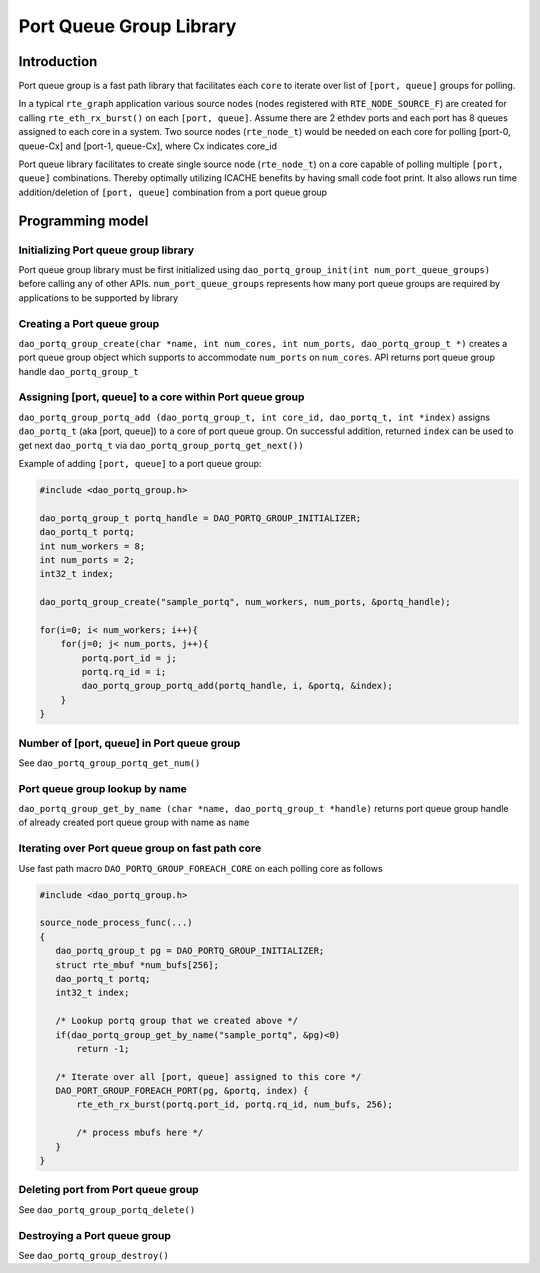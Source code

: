 ..  SPDX-License-Identifier: Marvell-MIT
    Copyright (c) 2024 Marvell.

************************
Port Queue Group Library
************************

Introduction
============
Port queue group is a fast path library that facilitates each ``core``
to iterate over list of ``[port, queue]`` groups for polling.

In a typical ``rte_graph`` application various source nodes (nodes registered
with ``RTE_NODE_SOURCE_F``) are created for calling ``rte_eth_rx_burst()`` on
each ``[port, queue]``. Assume there are 2 ethdev ports and each port has 8
queues assigned to each core in a system. Two source nodes (``rte_node_t``)
would be needed on each core for polling [port-0, queue-Cx] and [port-1,
queue-Cx], where Cx indicates core_id

Port queue library facilitates to create single source node (``rte_node_t``) on
a core capable of polling multiple ``[port, queue]`` combinations. Thereby
optimally utilizing ICACHE benefits by having small code foot print. It also
allows run time addition/deletion of ``[port, queue]`` combination from a port
queue group

Programming model
=================

Initializing Port queue group library
-------------------------------------
Port queue group library must be first initialized using
``dao_portq_group_init(int num_port_queue_groups)`` before calling any of other
APIs. ``num_port_queue_groups`` represents how many port queue groups are required by
applications to be supported by library

Creating a Port queue group
---------------------------
``dao_portq_group_create(char *name, int num_cores, int num_ports, dao_portq_group_t *)``
creates a port queue group object which supports to accommodate ``num_ports``
on ``num_cores``. API returns port queue group handle ``dao_portq_group_t``

Assigning [port, queue] to a core within Port queue group
------------------------------------------------------------
``dao_portq_group_portq_add (dao_portq_group_t, int core_id, dao_portq_t, int *index)``
assigns ``dao_portq_t`` (aka [port, queue]) to a core of port queue group. On successful
addition, returned ``index`` can be used to get next ``dao_portq_t`` via
``dao_portq_group_portq_get_next())``

Example of adding ``[port, queue]`` to a port queue group:

.. code-block:: c

   #include <dao_portq_group.h>

   dao_portq_group_t portq_handle = DAO_PORTQ_GROUP_INITIALIZER;
   dao_portq_t portq;
   int num_workers = 8;
   int num_ports = 2;
   int32_t index;

   dao_portq_group_create("sample_portq", num_workers, num_ports, &portq_handle);

   for(i=0; i< num_workers; i++){
       for(j=0; j< num_ports, j++){
           portq.port_id = j;
           portq.rq_id = i;
           dao_portq_group_portq_add(portq_handle, i, &portq, &index);
       }
   }

Number of [port, queue] in Port queue group
-------------------------------------------
See ``dao_portq_group_portq_get_num()``

Port queue group lookup by name
-------------------------------
``dao_portq_group_get_by_name (char *name, dao_portq_group_t *handle)`` returns
port queue group handle of already created port queue group with name as ``name``

Iterating over Port queue group on fast path core
-------------------------------------------------
Use fast path macro ``DAO_PORTQ_GROUP_FOREACH_CORE`` on each polling core as
follows

.. code-block:: c

   #include <dao_portq_group.h>

   source_node_process_func(...)
   {
      dao_portq_group_t pg = DAO_PORTQ_GROUP_INITIALIZER;
      struct rte_mbuf *num_bufs[256];
      dao_portq_t portq;
      int32_t index;

      /* Lookup portq group that we created above */
      if(dao_portq_group_get_by_name("sample_portq", &pg)<0)
          return -1;

      /* Iterate over all [port, queue] assigned to this core */
      DAO_PORT_GROUP_FOREACH_PORT(pg, &portq, index) {
          rte_eth_rx_burst(portq.port_id, portq.rq_id, num_bufs, 256);

          /* process mbufs here */
      }
   }

Deleting port from Port queue group
-----------------------------------
See ``dao_portq_group_portq_delete()``

Destroying a Port queue group
-----------------------------
See ``dao_portq_group_destroy()``
